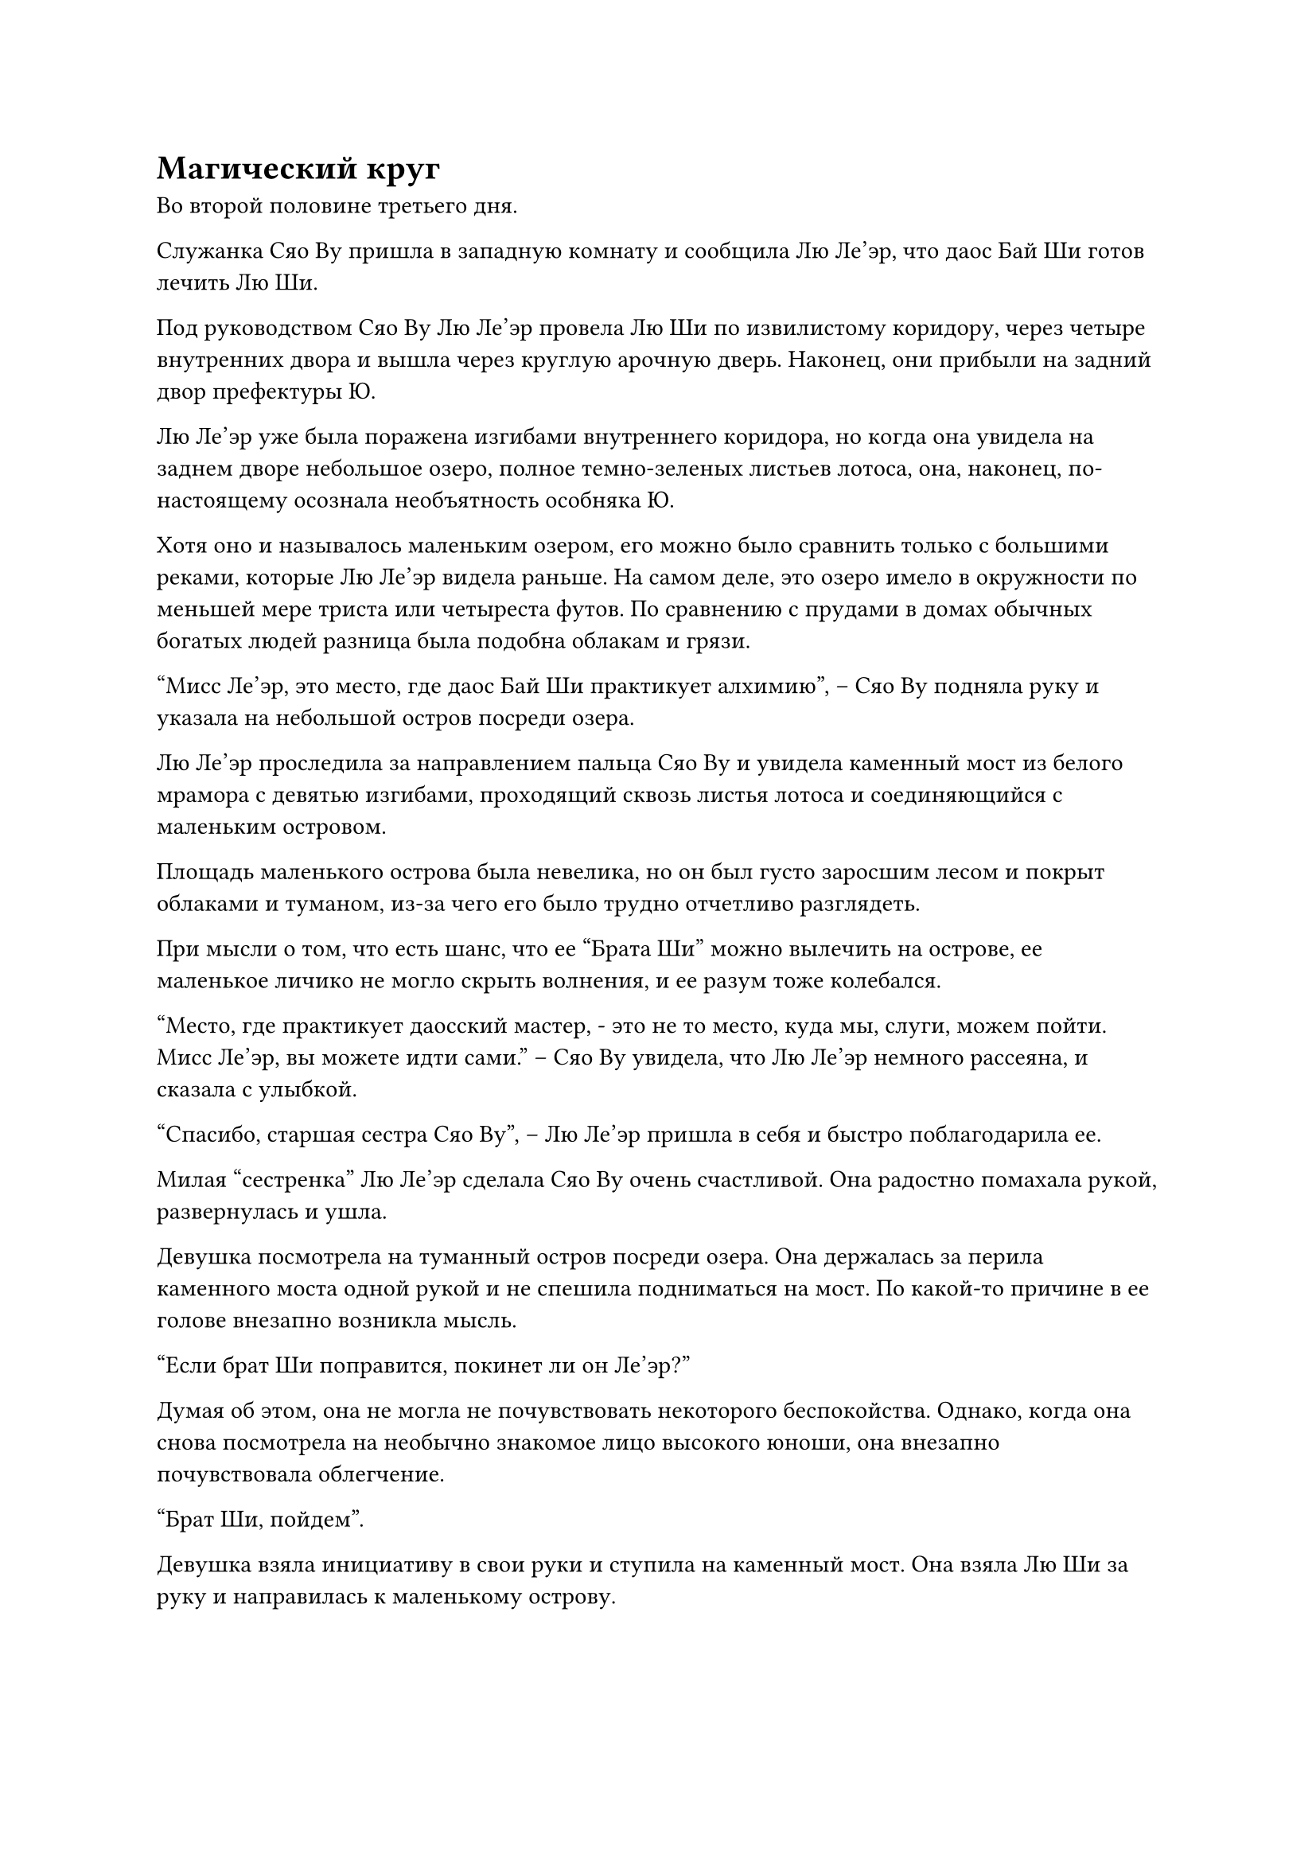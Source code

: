 = Магический круг

Во второй половине третьего дня.

Служанка Сяо Ву пришла в западную комнату и сообщила Лю Ле'эр, что даос Бай Ши готов лечить Лю Ши.

Под руководством Сяо Ву Лю Ле'эр провела Лю Ши по извилистому коридору, через четыре внутренних двора и вышла через круглую арочную дверь. Наконец, они прибыли на задний двор префектуры Ю.

Лю Ле'эр уже была поражена изгибами внутреннего коридора, но когда она увидела на заднем дворе небольшое озеро, полное темно-зеленых листьев лотоса, она, наконец, по-настоящему осознала необъятность особняка Ю.

Хотя оно и называлось маленьким озером, его можно было сравнить только с большими реками, которые Лю Ле'эр видела раньше. На самом деле, это озеро имело в окружности по меньшей мере триста или четыреста футов. По сравнению с прудами в домах обычных богатых людей разница была подобна облакам и грязи.

"Мисс Ле'эр, это место, где даос Бай Ши практикует алхимию", -- Сяо Ву подняла руку и указала на небольшой остров посреди озера.

Лю Ле'эр проследила за направлением пальца Сяо Ву и увидела каменный мост из белого мрамора с девятью изгибами, проходящий сквозь листья лотоса и соединяющийся с маленьким островом.

Площадь маленького острова была невелика, но он был густо заросшим лесом и покрыт облаками и туманом, из-за чего его было трудно отчетливо разглядеть.

При мысли о том, что есть шанс, что ее "Брата Ши" можно вылечить на острове, ее маленькое личико не могло скрыть волнения, и ее разум тоже колебался.

"Место, где практикует даосский мастер, - это не то место, куда мы, слуги, можем пойти. Мисс Ле'эр, вы можете идти сами." -- Сяо Ву увидела, что Лю Ле'эр немного рассеяна, и сказала с улыбкой.

"Спасибо, старшая сестра Сяо Ву", -- Лю Ле'эр пришла в себя и быстро поблагодарила ее.

Милая "сестренка" Лю Ле'эр сделала Сяо Ву очень счастливой. Она радостно помахала рукой, развернулась и ушла.

Девушка посмотрела на туманный остров посреди озера. Она держалась за перила каменного моста одной рукой и не спешила подниматься на мост. По какой-то причине в ее голове внезапно возникла мысль.

"Если брат Ши поправится, покинет ли он Ле'эр?"

Думая об этом, она не могла не почувствовать некоторого беспокойства. Однако, когда она снова посмотрела на необычно знакомое лицо высокого юноши, она внезапно почувствовала облегчение.

"Брат Ши, пойдем".

Девушка взяла инициативу в свои руки и ступила на каменный мост. Она взяла Лю Ши за руку и направилась к маленькому острову.

Проходя по зеленым листьям каменного моста, Лю Ле'эр не могла не почувствовать легкую нервозность. У Лю Ши, с другой стороны, было спокойное выражение лица. Время от времени его привлекала рыба кои под листьями лотоса, он поглядывал налево и направо.

Когда они добрались до края небольшого острова, Лю Ле'эр почувствовала, что туман на острове не такой густой, каким казался издалека. Вокруг щебетало не так много птиц, и было особенно тихо и безмятежно.

В конце каменного моста была вымощенная голубым камнем дорожка, которая, извиваясь, вела в глубь маленького острова.

Лю Ле'эр и Лю Ши прошли по тропинке всю дорогу, без каких-либо развилок, и оказались прямо перед простым даосским храмом с белыми стенами и черной плиткой.

Даос Бай Ши стоял перед даосским храмом и ждал. Когда он увидел их двоих, он бесстрастно сказал: "Входите". Затем он повернулся и пошел в направлении заднего зала даосского храма.

Они вдвоем проследовали за ним через три главных зала и оказались в задней части даосского храма, где была огромная искусственная гора.

Даос Бай Ши подошел к некой горной стене и поднял руку, чтобы нажать на нее. Тяжелая каменная дверь медленно открылась, открывая вход в пещеру высотой с человека.

После того, как они вдвоем последовали за ним в пещеру, тяжелая каменная дверь за ними медленно закрылась.

Пещера была создана человеком, и пространство внутри было не очень большим, лишь немного больше, чем пространство западной комнаты, где они жили. На четырех стенах висело несколько ламп, и они не знали, какое ламповое масло они жгли, но дыма не было.

В центре земли был вырезан восьмиугольный узор, похожий на Восемь триграмм, но явно отличающийся от них.

Резьба на узоре была очень глубокой, и там были не только какие-то странные узоры птиц и зверей, но и какие-то странные линии. Ей смутно показалось, что она видела их раньше, и они казались какой-то древней печатью.

На каждом углу восьмиугольного узора был изображен темно-красный треугольный флаг, а также какие-то странные узоры, нарисованные на флаге золотыми линиями.

"Чего ты ждешь? Пусть он сядет в середине магического круга", -- холодно сказал даос Бай Ши, взглянув на Лю Ле'эр, которая смотрела на магический круг.

"Да"

Лю Ле'эр быстро отвела взгляд и усадила высокого юношу в центре магического круга.

"Брат Ши, тебе определенно станет лучше. Ле'эр будет здесь, чтобы сопровождать тебя."

Лю Ле'эр посмотрела в глаза Лю Ши и серьезно сказала. Затем она неохотно покинула магический круг, встала сбоку от каменной стены и посмотрела на пожилого человека с нервным выражением.

"Теперь ты останешься там, где стоишь, и не издавай ни звука, и не мешай мне, когда я буду творить магию. Не делай даже полшага, поняла?" -- торжественно приказал даос Бай Ши.

Лю Ле'эр быстро кивнула.

Только тогда даос Бай Ши вышел вперед. Сначала он поднял ладонь и поклонился. Затем он обошел магический круг и тихо произнес непонятное заклинание.

Пока он пел, золотые линии на восьми треугольных флагах вокруг строя одновременно засветились ослепительным золотым светом. Они распространились во все стороны и покрыли тело Лю Ши.

Лю Ши сначала осматривался, но в тот момент, когда золотой свет накрыл его тело, его внезапно затрясло, и он сел прямо, как будто его ударило током.

Увидев это, сердце Лю Ле'эр пропустило удар. Она была немного обеспокоена, но также и немного выжидательна.

Золотой свет растекся по телу Лю Ши и начал смутно сгущаться в странные золотые узоры. В то же время, казалось, в его глазах собирались пятна золотого света, и он выглядел еще более странно.

Пение даоса Бай Ши внезапно прекратилось. Жест его руки, который формировал знак заклинания, внезапно изменился. Он сцепил пальцы и крикнул:

"Подавить!"

Золотой свет, который плавал вокруг тела Лю Ши, внезапно сгустился и, подобно слою золотой бумаги, окутал его.

Сквозь золотой свет можно было разглядеть лицо Лю Ши. Он нахмурился, и, казалось, ему было больно.

Послышался громкий шипящий звук!

Восемь маленьких флажков вокруг магического круга засияли красным светом, и потоки черно-серого тумана потекли наружу и собрались в центре магического круга.

Когда Лю Ле'эр увидела это, выражение ее лица слегка изменилось. Она не знала почему, но в тот момент, когда появился черно-серый туман, она инстинктивно почувствовала себя крайне неуютно.

Внезапно Лю Ши застонал, и мышцы на его лице задергались.

"Ах!"

Лю Ле'эр не смогла удержаться от восклицания, но тут же прикрыла свой миндалевидный рот нефритовыми руками, ее лицо побледнело.

"Заткнись! Если ты вмешаешься в мое заклинание, сможешь ли ты нести ответственность за последствия?" -- пальцы даоса Бай Ши все еще были крепко сжаты, и он сурово выругался.

Сердце Лю Ле'эр дрогнуло, и она больше не осмеливалась заговорить, но паника в ее глазах не исчезла.

Туман был похож на живое существо, и он сплелся в щупальца, бессмысленно поднимаясь вверх, и прямо поглотил Лю Ши.

Затем пожилой человек сделал жест одной рукой, и прозвучало мрачное заклинание.

Черно-серый туман становился все гуще и гуще.

У высокого юноши в тумане сначала было растерянное выражение лица, а затем его веки опустились, и он медленно закрыл глаза. Он действительно заснул стоя.

Даос Бай Ши видел это, и на его лице отразилась радость. Он внезапно изменил жест своей руки, открыл рот и выплюнул шарик эссенции крови, который превратился в пятна кровавого света и сразу же вошел в черно-серый туман.

Внезапно в тумане появился густой запах крови, и в неистовстве появились руны кровавого цвета.

"Что-то не так!"

Когда Лю Ле'эр увидела это, выражение ее лица несколько раз изменилось. Интуиция настойчиво подсказывала ей, что ситуация была неправильной, но из-за предыдущего предупреждения девушка немного колебалась.

Но в этот момент пожилой человек тихо вскрикнул.

Температура черно-серого тумана внезапно упала, и в кристальном свете он превратился в огромный куб черного льда. Высокий юноша застыл посередине.

#pagebreak()